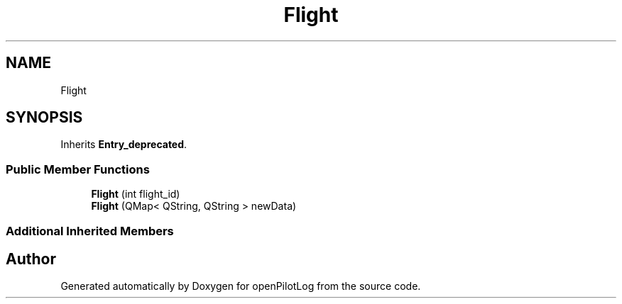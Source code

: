 .TH "Flight" 3 "Sat Dec 26 2020" "openPilotLog" \" -*- nroff -*-
.ad l
.nh
.SH NAME
Flight
.SH SYNOPSIS
.br
.PP
.PP
Inherits \fBEntry_deprecated\fP\&.
.SS "Public Member Functions"

.in +1c
.ti -1c
.RI "\fBFlight\fP (int flight_id)"
.br
.ti -1c
.RI "\fBFlight\fP (QMap< QString, QString > newData)"
.br
.in -1c
.SS "Additional Inherited Members"


.SH "Author"
.PP 
Generated automatically by Doxygen for openPilotLog from the source code\&.
